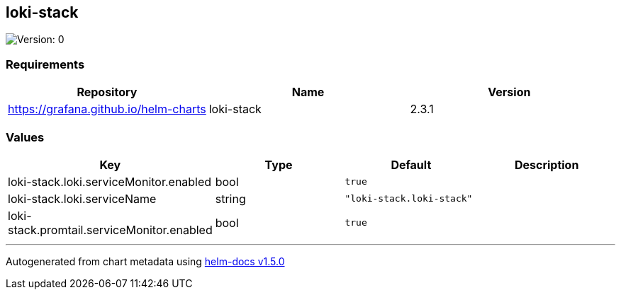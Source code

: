 == loki-stack

image:https://img.shields.io/badge/Version-0-informational?style=flat-square[Version:
0]

=== Requirements

[cols=",,",options="header",]
|===
|Repository |Name |Version
|https://grafana.github.io/helm-charts |loki-stack |2.3.1
|===

=== Values

[cols=",,,",options="header",]
|===
|Key |Type |Default |Description
|loki-stack.loki.serviceMonitor.enabled |bool |`true` |
|loki-stack.loki.serviceName |string |`"loki-stack.loki-stack"` |
|loki-stack.promtail.serviceMonitor.enabled |bool |`true` |
|===

'''''

Autogenerated from chart metadata using
https://github.com/norwoodj/helm-docs/releases/v1.5.0[helm-docs v1.5.0]
